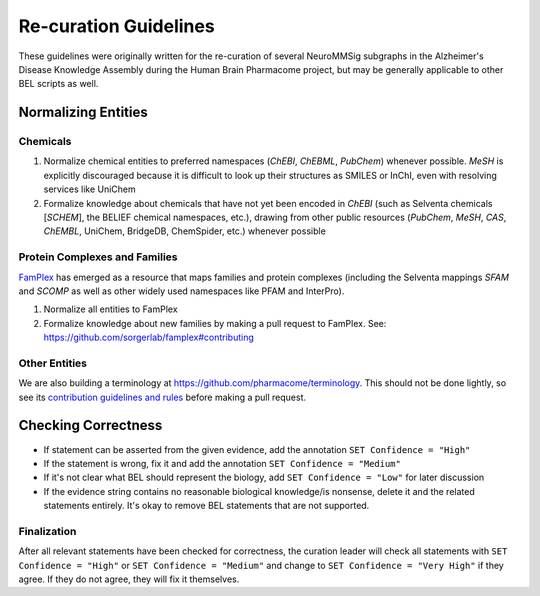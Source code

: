 Re-curation Guidelines
======================
These guidelines were originally written for the re-curation of several
NeuroMMSig subgraphs in the Alzheimer's Disease Knowledge Assembly during
the Human Brain Pharmacome project, but may be generally applicable to
other BEL scripts as well.

Normalizing Entities
--------------------
Chemicals
~~~~~~~~~
1. Normalize chemical entities to preferred namespaces (*ChEBI*, *ChEBML*,
   *PubChem*) whenever possible. *MeSH* is explicitly discouraged because it is
   difficult to look up their structures as SMILES or InChI, even with
   resolving services like UniChem
2. Formalize knowledge about chemicals that have not yet been encoded in
   *ChEBI* (such as Selventa chemicals [*SCHEM*], the BELIEF chemical namespaces, etc.),
   drawing from other public resources (*PubChem*, *MeSH*, *CAS*, *ChEMBL*,
   UniChem, BridgeDB, ChemSpider, etc.) whenever possible

Protein Complexes and Families
~~~~~~~~~~~~~~~~~~~~~~~~~~~~~~
`FamPlex <https://github.com/sorgerlab/famplex>`_ has emerged as a
resource that maps families and protein complexes (including the Selventa
mappings *SFAM* and *SCOMP* as well as other widely used namespaces like
PFAM and InterPro).

1. Normalize all entities to FamPlex
2. Formalize knowledge about new families by making a pull request to
   FamPlex. See: https://github.com/sorgerlab/famplex#contributing

Other Entities
~~~~~~~~~~~~~~
We are also building a terminology at https://github.com/pharmacome/terminology.
This should not be done lightly, so see
its `contribution guidelines and rules <https://github.com/pharmacome/terminology#contributing>`_
before making a pull request.

Checking Correctness
--------------------
- If statement can be asserted from the given evidence, add the annotation
  ``SET Confidence = "High"``
- If the statement is wrong, fix it and add the annotation
  ``SET Confidence = "Medium"``
- If it's not clear what BEL should represent the biology, add
  ``SET Confidence = "Low"`` for later discussion
- If the evidence string contains no reasonable biological knowledge/is
  nonsense, delete it and the related statements entirely. It's okay to remove
  BEL statements that are not supported.

Finalization
~~~~~~~~~~~~
After all relevant statements have been checked for correctness, the
curation leader will check all statements with ``SET Confidence = "High"``
or ``SET Confidence = "Medium"`` and change to ``SET Confidence = "Very High"``
if they agree. If they do not agree, they will fix it themselves.

